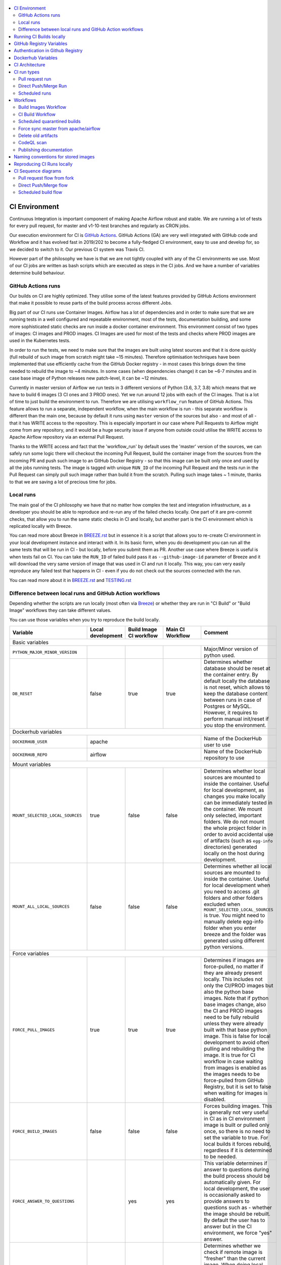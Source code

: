  .. Licensed to the Apache Software Foundation (ASF) under one
    or more contributor license agreements.  See the NOTICE file
    distributed with this work for additional information
    regarding copyright ownership.  The ASF licenses this file
    to you under the Apache License, Version 2.0 (the
    "License"); you may not use this file except in compliance
    with the License.  You may obtain a copy of the License at

 ..   http://www.apache.org/licenses/LICENSE-2.0

 .. Unless required by applicable law or agreed to in writing,
    software distributed under the License is distributed on an
    "AS IS" BASIS, WITHOUT WARRANTIES OR CONDITIONS OF ANY
    KIND, either express or implied.  See the License for the
    specific language governing permissions and limitations
    under the License.

.. contents:: :local:

CI Environment
==============

Continuous Integration is important component of making Apache Airflow robust and stable. We are running
a lot of tests for every pull request, for master and v1-10-test branches and regularly as CRON jobs.

Our execution environment for CI is `GitHub Actions <https://github.com/features/actions>`_. GitHub Actions
(GA) are very well integrated with GitHub code and Workflow and it has evolved fast in 2019/202 to become
a fully-fledged CI environment, easy to use and develop for, so we decided to switch to it. Our previous
CI system was Travis CI.

However part of the philosophy we have is that we are not tightly coupled with any of the CI
environments we use. Most of our CI jobs are written as bash scripts which are executed as steps in
the CI jobs. And we have  a number of variables determine build behaviour.




GitHub Actions runs
-------------------

Our builds on CI are highly optimized. They utilise some of the latest features provided by GitHub Actions
environment that make it possible to reuse parts of the build process across different Jobs.

Big part of our CI runs use Container Images. Airflow has a lot of dependencies and in order to make
sure that we are running tests in a well configured and repeatable environment, most of the tests,
documentation building, and some more sophisticated static checks are run inside a docker container
environment. This environment consist of two types of images: CI images and PROD images. CI Images
are used for most of the tests and checks where PROD images are used in the Kubernetes tests.

In order to run the tests, we need to make sure that the images are built using latest sources and that it
is done quickly (full rebuild of such image from scratch might take ~15 minutes). Therefore optimisation
techniques have been implemented that use efficiently cache from the GitHub Docker registry - in most cases
this brings down the time needed to rebuild the image to ~4 minutes. In some cases (when dependencies change)
it can be ~6-7 minutes and in case base image of Python releases new patch-level, it can be ~12 minutes.

Currently in master version of Airflow we run tests in 3 different versions of Python (3.6, 3.7, 3.8)
which means that we have to build 6 images (3 CI ones and 3 PROD ones). Yet we run around 12 jobs
with each of the CI images. That is a lot of time to just build the environment to run. Therefore
we are utilising ``workflow_run`` feature of GitHub Actions. This feature allows to run a separate,
independent workflow, when the main workflow is run - this separate workflow is different than the main
one, because by default it runs using ``master`` version of the sources but also - and most of all - that
it has WRITE access to the repository. This is especially important in our case where Pull Requests to
Airflow might come from any repository, and it would be a huge security issue if anyone from outside could
utilise the WRITE access to Apache Airflow repository via an external Pull Request.

Thanks to the WRITE access and fact that the 'workflow_run' by default uses the 'master' version of the
sources, we can safely run some logic there will checkout the incoming Pull Request, build the container
image from the sources from the incoming PR and push such image to an GitHub Docker Registry - so that
this image can be built only once and used by all the jobs running tests. The image is tagged with unique
``RUN_ID`` of the incoming Pull Request and the tests run in the Pull Request can simply pull such image
rather than build it from the scratch. Pulling such image takes ~ 1 minute, thanks to that we are saving
a lot of precious time for jobs.


Local runs
----------

The main goal of the CI philosophy we have that no matter how complex the test and integration
infrastructure, as a developer you should be able to reproduce and re-run any of the failed checks
locally. One part of it are pre-commit checks, that allow you to run the same static checks in CI
and locally, but another part is the CI environment which is replicated locally with Breeze.

You can read more about Breeze in `BREEZE.rst <BREEZE.rst>`_ but in essence it is a script that allows
you to re-create CI environment in your local development instance and interact with it. In its basic
form, when you do development you can run all the same tests that will be run in CI - but locally,
before you submit them as PR. Another use case where Breeze is useful is when tests fail on CI. You can
take the ``RUN_ID`` of failed build pass it as ``--github-image-id`` parameter of Breeze and it will
download the very same version of image that was used in CI and run it locally. This way, you can very
easily reproduce any failed test that happens in CI - even if you do not check out the sources
connected with the run.

You can read more about it in `BREEZE.rst <BREEZE.rst>`_ and `TESTING.rst <TESTING.rst>`_


Difference between local runs and GitHub Action workflows
---------------------------------------------------------

Depending whether the scripts are run locally (most often via `Breeze <BREEZE.rst>`_) or whether they
are run in "CI Build" or "Build Image" workflows they can take different values.

You can use those variables when you try to reproduce the build locally.

+-----------------------------------------+-------------+-------------+------------+-------------------------------------------------+
| Variable                                | Local       | Build Image | Main CI    | Comment                                         |
|                                         | development | CI workflow | Workflow   |                                                 |
+=========================================+=============+=============+============+=================================================+
|                                                           Basic variables                                                          |
+-----------------------------------------+-------------+-------------+------------+-------------------------------------------------+
| ``PYTHON_MAJOR_MINOR_VERSION``          |             |             |            | Major/Minor version of python used.             |
+-----------------------------------------+-------------+-------------+------------+-------------------------------------------------+
| ``DB_RESET``                            |    false    |     true    |    true    | Determines whether database should be reset     |
|                                         |             |             |            | at the container entry. By default locally      |
|                                         |             |             |            | the database is not reset, which allows to      |
|                                         |             |             |            | keep the database content between runs in       |
|                                         |             |             |            | case of Postgres or MySQL. However,             |
|                                         |             |             |            | it requires to perform manual init/reset        |
|                                         |             |             |            | if you stop the environment.                    |
+-----------------------------------------+-------------+-------------+------------+-------------------------------------------------+
| Dockerhub variables                                                                                                                |
+-----------------------------------------+----------------------------------------+-------------------------------------------------+
| ``DOCKERHUB_USER``                      |                 apache                 | Name of the DockerHub user to use               |
+-----------------------------------------+----------------------------------------+-------------------------------------------------+
| ``DOCKERHUB_REPO``                      |                 airflow                | Name of the DockerHub repository to use         |
+-----------------------------------------+----------------------------------------+-------------------------------------------------+
|                                                           Mount variables                                                          |
+-----------------------------------------+-------------+-------------+------------+-------------------------------------------------+
| ``MOUNT_SELECTED_LOCAL_SOURCES``        |     true    |    false    |    false   | Determines whether local sources are            |
|                                         |             |             |            | mounted to inside the container. Useful for     |
|                                         |             |             |            | local development, as changes you make          |
|                                         |             |             |            | locally can be immediately tested in            |
|                                         |             |             |            | the container. We mount only selected,          |
|                                         |             |             |            | important folders. We do not mount the whole    |
|                                         |             |             |            | project folder in order to avoid accidental     |
|                                         |             |             |            | use of artifacts (such as ``egg-info``          |
|                                         |             |             |            | directories) generated locally on the           |
|                                         |             |             |            | host during development.                        |
+-----------------------------------------+-------------+-------------+------------+-------------------------------------------------+
| ``MOUNT_ALL_LOCAL_SOURCES``             |     false   |    false    |    false   | Determines whether all local sources are        |
|                                         |             |             |            | mounted to inside the container. Useful for     |
|                                         |             |             |            | local development when you need to access .git  |
|                                         |             |             |            | folders and other folders excluded when         |
|                                         |             |             |            | ``MOUNT_SELECTED_LOCAL_SOURCES`` is true.       |
|                                         |             |             |            | You might need to manually delete egg-info      |
|                                         |             |             |            | folder when you enter breeze and the folder was |
|                                         |             |             |            | generated using different python versions.      |
+-----------------------------------------+-------------+-------------+------------+-------------------------------------------------+
|                                                           Force variables                                                          |
+-----------------------------------------+-------------+-------------+------------+-------------------------------------------------+
| ``FORCE_PULL_IMAGES``                   |    true     |    true     |    true    | Determines if images are force-pulled,          |
|                                         |             |             |            | no matter if they are already present           |
|                                         |             |             |            | locally. This includes not only the             |
|                                         |             |             |            | CI/PROD images but also the python base         |
|                                         |             |             |            | images. Note that if python base images         |
|                                         |             |             |            | change, also the CI and PROD images             |
|                                         |             |             |            | need to be fully rebuild unless they were       |
|                                         |             |             |            | already built with that base python             |
|                                         |             |             |            | image. This is false for local development      |
|                                         |             |             |            | to avoid often pulling and rebuilding           |
|                                         |             |             |            | the image. It is true for CI workflow in        |
|                                         |             |             |            | case waiting from images is enabled             |
|                                         |             |             |            | as the images needs to be force-pulled from     |
|                                         |             |             |            | GitHub Registry, but it is set to               |
|                                         |             |             |            | false when waiting for images is disabled.      |
+-----------------------------------------+-------------+-------------+------------+-------------------------------------------------+
| ``FORCE_BUILD_IMAGES``                  |    false    |    false    |    false   | Forces building images. This is generally not   |
|                                         |             |             |            | very useful in CI as in CI environment image    |
|                                         |             |             |            | is built or pulled only once, so there is no    |
|                                         |             |             |            | need to set the variable to true. For local     |
|                                         |             |             |            | builds it forces rebuild, regardless if it      |
|                                         |             |             |            | is determined to be needed.                     |
+-----------------------------------------+-------------+-------------+------------+-------------------------------------------------+
| ``FORCE_ANSWER_TO_QUESTIONS``           |             |     yes     |     yes    | This variable determines if answer to questions |
|                                         |             |             |            | during the build process should be              |
|                                         |             |             |            | automatically given. For local development,     |
|                                         |             |             |            | the user is occasionally asked to provide       |
|                                         |             |             |            | answers to questions such as - whether          |
|                                         |             |             |            | the image should be rebuilt. By default         |
|                                         |             |             |            | the user has to answer but in the CI            |
|                                         |             |             |            | environment, we force "yes" answer.             |
+-----------------------------------------+-------------+-------------+------------+-------------------------------------------------+
| ``SKIP_CHECK_REMOTE_IMAGE``             |    false    |     true    |    true    | Determines whether we check if remote image     |
|                                         |             |             |            | is "fresher" than the current image.            |
|                                         |             |             |            | When doing local breeze runs we try to          |
|                                         |             |             |            | determine if it will be faster to rebuild       |
|                                         |             |             |            | the image or whether the image should be        |
|                                         |             |             |            | pulled first from the cache because it has      |
|                                         |             |             |            | been rebuilt. This is slightly experimental     |
|                                         |             |             |            | feature and will be improved in the future      |
|                                         |             |             |            | as the current mechanism does not always        |
|                                         |             |             |            | work properly.                                  |
+-----------------------------------------+-------------+-------------+------------+-------------------------------------------------+
|                                                           Host variables                                                           |
+-----------------------------------------+-------------+-------------+------------+-------------------------------------------------+
| ``HOST_USER_ID``                        |             |             |            | User id of the host user.                       |
+-----------------------------------------+-------------+-------------+------------+-------------------------------------------------+
| ``HOST_GROUP_ID``                       |             |             |            | Group id of the host user.                      |
+-----------------------------------------+-------------+-------------+------------+-------------------------------------------------+
| ``HOST_OS``                             |             |    Linux    |    Linux   | OS of the Host (Darwin/Linux).                  |
+-----------------------------------------+-------------+-------------+------------+-------------------------------------------------+
| ``HOST_HOME``                           |             |             |            | Home directory on the host.                     |
+-----------------------------------------+-------------+-------------+------------+-------------------------------------------------+
|                                                           Image variables                                                          |
+-----------------------------------------+-------------+-------------+------------+-------------------------------------------------+
| ``INSTALL_AIRFLOW_VERSION``             |             |             |            | Installs Airflow version from PyPI when         |
|                                         |             |             |            | building image. Can be "none" to skip airflow   |
|                                         |             |             |            | installation so that it can be installed from   |
|                                         |             |             |            | locally prepared packages.                      |
+-----------------------------------------+-------------+-------------+------------+-------------------------------------------------+
| ``INSTALL_AIRFLOW_REFERENCE``           |             |             |            | Installs Airflow version from GitHub            |
|                                         |             |             |            | branch or tag.                                  |
+-----------------------------------------+-------------+-------------+------------+-------------------------------------------------+
|                                                      Version suffix variables                                                      |
+-----------------------------------------+-------------+-------------+------------+-------------------------------------------------+
| ``VERSION_SUFFIX_FOR_PYPI``             |             |             |            | Version suffix used during backport             |
|                                         |             |             |            | package preparation for PyPI builds.            |
+-----------------------------------------+-------------+-------------+------------+-------------------------------------------------+
| ``VERSION_SUFFIX_FOR_SVN``              |             |             |            | Version suffix used during backport             |
|                                         |             |             |            | package preparation for SVN builds.             |
+-----------------------------------------+-------------+-------------+------------+-------------------------------------------------+
|                                                            Git variables                                                           |
+-----------------------------------------+-------------+-------------+------------+-------------------------------------------------+
| COMMIT_SHA                              |             | GITHUB_SHA  | GITHUB_SHA | SHA of the commit of the build is run           |
+-----------------------------------------+-------------+-------------+------------+-------------------------------------------------+
|                                                         Verbosity variables                                                        |
+-----------------------------------------+-------------+-------------+------------+-------------------------------------------------+
| ``PRINT_INFO_FROM_SCRIPTS``             |   true\*    |    true\*   |    true\*  | Allows to print output to terminal from running |
|                                         |             |             |            | scripts. It prints some extra outputs if true   |
|                                         |             |             |            | including what the commands do, results of some |
|                                         |             |             |            | operations, summary of variable values, exit    |
|                                         |             |             |            | status from the scripts, outputs of failing     |
|                                         |             |             |            | commands. If verbose is on it also prints the   |
|                                         |             |             |            | commands executed by docker, kind, helm,        |
|                                         |             |             |            | kubectl. Disabled in pre-commit checks.         |
|                                         |             |             |            |                                                 |
|                                         |             |             |            | \* set to false in pre-commits                  |
+-----------------------------------------+-------------+-------------+------------+-------------------------------------------------+
| ``VERBOSE``                             |    false    |     true    |    true    | Determines whether docker, helm, kind,          |
|                                         |             |             |            | kubectl commands should be printed before       |
|                                         |             |             |            | execution. This is useful to determine          |
|                                         |             |             |            | what exact commands were executed for           |
|                                         |             |             |            | debugging purpose as well as allows             |
|                                         |             |             |            | to replicate those commands easily by           |
|                                         |             |             |            | copy&pasting them from the output.              |
|                                         |             |             |            | requires ``PRINT_INFO_FROM_SCRIPTS`` set to     |
|                                         |             |             |            | true.                                           |
+-----------------------------------------+-------------+-------------+------------+-------------------------------------------------+
| ``VERBOSE_COMMANDS``                    |    false    |    false    |    false   | Determines whether every command                |
|                                         |             |             |            | executed in bash should also be printed         |
|                                         |             |             |            | before execution. This is a low-level           |
|                                         |             |             |            | debugging feature of bash (set -x) and          |
|                                         |             |             |            | it should only be used if you are lost          |
|                                         |             |             |            | at where the script failed.                     |
+-----------------------------------------+-------------+-------------+------------+-------------------------------------------------+
|                                                        Image build variables                                                       |
+-----------------------------------------+-------------+-------------+------------+-------------------------------------------------+
| ``UPGRADE_TO_NEWER_DEPENDENCIES``       |    false    |    false    |   false\*  | Determines whether the build should             |
|                                         |             |             |            | attempt to upgrade all                          |
|                                         |             |             |            | PIP dependencies to latest ones matching        |
|                                         |             |             |            | ``setup.py`` limits. This tries to replicate    |
|                                         |             |             |            | the situation of "fresh" user who just installs |
|                                         |             |             |            | airflow and uses latest version of matching     |
|                                         |             |             |            | dependencies. By default we are using a         |
|                                         |             |             |            | tested set of dependency constraints            |
|                                         |             |             |            | stored in separated "orphan" branches           |
|                                         |             |             |            | of the airflow repository                       |
|                                         |             |             |            | ("constraints-master, "constraints-1-10")       |
|                                         |             |             |            | but when this flag is set to anything but false |
|                                         |             |             |            | (for example commit SHA), they are not used     |
|                                         |             |             |            | used and "eager" upgrade strategy is used       |
|                                         |             |             |            | when installing dependencies. We set it         |
|                                         |             |             |            | to true in case of direct pushes (merges)       |
|                                         |             |             |            | to master and scheduled builds so that          |
|                                         |             |             |            | the constraints are tested. In those builds,    |
|                                         |             |             |            | in case we determine that the tests pass        |
|                                         |             |             |            | we automatically push latest set of             |
|                                         |             |             |            | "tested" constraints to the repository.         |
|                                         |             |             |            |                                                 |
|                                         |             |             |            | Setting the value to commit SHA is best way     |
|                                         |             |             |            | to assure that constraints are upgraded even if |
|                                         |             |             |            | there is no change to setup.py                  |
|                                         |             |             |            |                                                 |
|                                         |             |             |            | This way our constraints are automatically      |
|                                         |             |             |            | tested and updated whenever new versions        |
|                                         |             |             |            | of libraries are released.                      |
|                                         |             |             |            |                                                 |
|                                         |             |             |            | \* true in case of direct pushes and            |
|                                         |             |             |            |    scheduled builds                             |
+-----------------------------------------+-------------+-------------+------------+-------------------------------------------------+
| ``CHECK_IMAGE_FOR_REBUILD``             |     true    |     true    |   true\*   | Determines whether attempt should be            |
|                                         |             |             |            | made to rebuild the CI image with latest        |
|                                         |             |             |            | sources. It is true by default for              |
|                                         |             |             |            | local builds, however it is set to              |
|                                         |             |             |            | true in case we know that the image             |
|                                         |             |             |            | we pulled or built already contains             |
|                                         |             |             |            | the right sources. In such case we              |
|                                         |             |             |            | should set it to false, especially              |
|                                         |             |             |            | in case our local sources are not the           |
|                                         |             |             |            | ones we intend to use (for example              |
|                                         |             |             |            | when ``--github-image-id`` is used              |
|                                         |             |             |            | in Breeze.                                      |
|                                         |             |             |            |                                                 |
|                                         |             |             |            | In CI builds it is set to true                  |
|                                         |             |             |            | in case of the "Build Image"                    |
|                                         |             |             |            | workflow or when                                |
|                                         |             |             |            | waiting for images is disabled                  |
|                                         |             |             |            | in the CI workflow.                             |
|                                         |             |             |            |                                                 |
|                                         |             |             |            | \* if waiting for images the variable is set    |
|                                         |             |             |            |    to false automatically.                      |
+-----------------------------------------+-------------+-------------+------------+-------------------------------------------------+
| ``SKIP_BUILDING_PROD_IMAGE``            |     false   |     false   |   false\*  | Determines whether we should skip building      |
|                                         |             |             |            | the PROD image with latest sources.             |
|                                         |             |             |            | It is set to false, but in deploy app for       |
|                                         |             |             |            | kubernetes step it is set to "true", because at |
|                                         |             |             |            | this stage we know we have good image build or  |
|                                         |             |             |            | pulled.                                         |
|                                         |             |             |            |                                                 |
|                                         |             |             |            | \* set to true in "Deploy App to Kubernetes"    |
|                                         |             |             |            |    to false automatically.                      |
+-----------------------------------------+-------------+-------------+------------+-------------------------------------------------+

Running CI Builds locally
=========================

The following variables are automatically determined based on CI environment variables.
You can locally by setting ``CI="true"`` and run the ci scripts from the ``scripts/ci`` folder:

* ``provider_packages`` - scripts to build and test provider packages
* ``constraints`` - scripts to build and publish latest set of valid constraints
* ``docs`` - scripts to build documentation
* ``images`` - scripts to build and push CI and PROD images
* ``kubernetes`` - scripts to setup kubernetes cluster, deploy airflow and run kubernetes tests with it
* ``testing`` - scripts that run unit and integration tests
* ``tools`` - scripts that perform various clean-up and preparation tasks

Common libraries of functions for all the scripts can be found in ``libraries`` folder.

For detailed use of those scripts you can refer to ``.github/workflows/`` - those scripts are used
by the CI workflows of ours.

The default values are "sane"  you can change them to interact with your own repositories or registries.
Note that you need to set "CI" variable to true in order to get the same results as in CI.

+------------------------------+----------------------+-----------------------------------------------------+
| Variable                     | Default              | Comment                                             |
+==============================+======================+=====================================================+
| CI                           | ``false``            | If set to "true", we simulate behaviour of          |
|                              |                      | all scripts as if they are in CI environment        |
+------------------------------+----------------------+-----------------------------------------------------+
| CI_TARGET_REPO               | ``apache/airflow``   | Target repository for the CI build. Used to         |
|                              |                      | compare incoming changes from PR with the target.   |
+------------------------------+----------------------+-----------------------------------------------------+
| CI_TARGET_BRANCH             | ``master``           | Target branch where the PR should land. Used to     |
|                              |                      | compare incoming changes from PR with the target.   |
+------------------------------+----------------------+-----------------------------------------------------+
| CI_BUILD_ID                  | ``0``                | Unique id of the build that is kept across re runs  |
|                              |                      | (for GitHub actions it is ``GITHUB_RUN_ID``)        |
+------------------------------+----------------------+-----------------------------------------------------+
| CI_JOB_ID                    | ``0``                | Unique id of the job - used to produce unique       |
|                              |                      | artifact names.                                     |
+------------------------------+----------------------+-----------------------------------------------------+
| CI_EVENT_TYPE                | ``pull_request``     | Type of the event. It can be one of                 |
|                              |                      | [``pull_request``, ``pull_request_target``,         |
|                              |                      |  ``schedule``, ``push``]                            |
+------------------------------+----------------------+-----------------------------------------------------+
| CI_REF                       | ``refs/head/master`` | Branch in the source repository that is used to     |
|                              |                      | make the pull request.                              |
+------------------------------+----------------------+-----------------------------------------------------+


GitHub Registry Variables
=========================

Our CI uses GitHub Registry to pull and push images to/from by default. You can however make it interact with
DockerHub registry or change the GitHub registry to interact with and use your own repo by changing
``GITHUB_REPOSITORY`` and providing your own GitHub Username and Token.

Currently we are using GitHub Packages to cache images for the build. GitHub Packages are "legacy"
storage of binary artifacts for GitHub and as of September 2020 they introduced Github Container Registry
as more stable, easier to manage replacement for container storage. It includes complete self-management
of the images including permission management, public access, retention management and many more.

More about it here:

https://github.blog/2020-09-01-introducing-github-container-registry/

Recently we started to experience unstable behaviour of the Github Packages ('unknown blob'
and manifest v1 vs. v2 when pushing images to it). So together with ASF we proposed to
enable Github Container Registry and it happened as of January 2020.

More about it in https://issues.apache.org/jira/browse/INFRA-20959

We are currently in the testing phase, especially when it comes to management of permissions -
the model of permission management is not the same for Container Registry as it was for GitHub Packages
(it was per-repository in GitHub Packages, but it is organization-wide in the Container Registry.

+--------------------------------+---------------------------+----------------------------------------------+
| Variable                       | Default                   | Comment                                      |
+================================+===========================+==============================================+
| USE_GITHUB_REGISTRY            | true                      | If set to "true", we interact with GitHub    |
|                                |                           | Registry registry not the DockerHub one.     |
+--------------------------------+---------------------------+----------------------------------------------+
| GITHUB_REGISTRY                | ``docker.pkg.github.com`` | Name of the GitHub registry to use. Can be   |
|                                |                           | ``docker.pkg.github.com`` or ``ghcr.io``     |
+--------------------------------+---------------------------+----------------------------------------------+
| GITHUB_REPOSITORY              | ``apache/airflow``        | Prefix of the image. It indicates which.     |
|                                |                           | registry from GitHub to use                  |
+--------------------------------+---------------------------+----------------------------------------------+
| GITHUB_USERNAME                |                           | Username to use to login to GitHub           |
|                                |                           |                                              |
+--------------------------------+---------------------------+----------------------------------------------+
| GITHUB_TOKEN                   |                           | Token to use to login to GitHub. This token  |
|                                |                           | is automatically set by GitHub CI to a       |
|                                |                           | to a READ-only token for PR builds from fork |
|                                |                           | and to WRITE token for direct pushes and     |
|                                |                           | scheduled or workflow_run types of builds    |
+--------------------------------+---------------------------+----------------------------------------------+
| CONTAINER_REGISTRY_TOKEN       |                           | Personal token to use to login to GitHub     |
|                                |                           | Container Registry. Should be retrieved      |
|                                |                           | from secret (in our case it is PAT_CR secret |
|                                |                           | following example in GitHub documentation.   |
|                                |                           | Only set in push/scheduled/workflow_run      |
|                                |                           | type of build.                               |
+--------------------------------+---------------------------+----------------------------------------------+
| GITHUB_REGISTRY_WAIT_FOR_IMAGE | ``false``                 | Wait for the image to be available. This is  |
|                                |                           | useful if commit SHA is used as pull tag     |
+--------------------------------+---------------------------+----------------------------------------------+
| GITHUB_REGISTRY_PULL_IMAGE_TAG | ``latest``                | Pull this image tag. This is "latest" by     |
|                                |                           | default, can be commit SHA or RUN_ID.        |
+--------------------------------+---------------------------+----------------------------------------------+
| GITHUB_REGISTRY_PUSH_IMAGE_TAG | ``latest``                | Pull this image tag. This is "latest" by     |
|                                |                           | default, can be commit SHA or RUN_ID.        |
+--------------------------------+---------------------------+----------------------------------------------+

Authentication in Github Registry
=================================

We are currently in the process of testing using Github Container Registry as cache for our images during
the CI process. The default registry is set to "GitHub Packages", but we are testing the GitHub
Container Registry. In case of GitHub Packages, authentication uses GITHUB_TOKEN mechanism. Authentication
is needed for both pushing the images (WRITE) and pulling them (READ) - which means that GitHub token
is used in "master" build (WRITE) and in fork builds (READ). For container registry, our images are
Publicly Visible and we do not need any authentication to pull them so the CONTAINER_REGISTRY_TOKEN is
only set in the "master" builds only ("Build Images" workflow and "Scheduled quarantine" one).

Dockerhub Variables
===================

If ``USE_GITHUB_REGISTRY`` is set to "false" you can interact directly with DockerHub. By default
you pull from/push to "apache/airflow" DockerHub repository, but you can change
that to your own repository by setting those environment variables:

+----------------+-------------+-----------------------------------+
| Variable       | Default     | Comment                           |
+================+=============+===================================+
| DOCKERHUB_USER | ``apache``  | Name of the DockerHub user to use |
+----------------+-------------+-----------------------------------+
| DOCKERHUB_REPO | ``airflow`` | Name of the DockerHub repo to use |
+----------------+-------------+-----------------------------------+

CI Architecture
===============

 .. This image is an export from the 'draw.io' graph available in
    https://cwiki.apache.org/confluence/display/AIRFLOW/AIP-23+Migrate+out+of+Travis+CI
    You can edit it there and re-export.

.. image:: images/ci/CI.png
    :align: center
    :alt: CI architecture of Apache Airflow

The following components are part of the CI infrastructure

* **Apache Airflow Code Repository** - our code repository at https://github.com/apache/airflow
* **Apache Airflow Forks** - forks of the Apache Airflow Code Repository from which contributors make
  Pull Requests
* **GitHub Actions** -  (GA) UI + execution engine for our jobs
* **GA CRON trigger** - GitHub Actions CRON triggering our jobs
* **GA Workers** - virtual machines running our jobs at GitHub Actions (max 20 in parallel)
* **GitHub Private Image Registry**- image registry used as build cache for CI  jobs.
  It is at https://docker.pkg.github.com/apache/airflow/airflow
* **DockerHub Public Image Registry** - publicly available image registry at DockerHub.
  It is at https://hub.docker.com/r/apache/airflow
* **DockerHub Build Workers** - virtual machines running build jibs at DockerHub
* **Official Images** (future) - these are official images that are prominently visible in DockerHub.
  We aim our images to become official images so that you will be able to pull them
  with ``docker pull apache-airflow``

CI run types
============

The following CI Job run types are currently run for Apache Airflow (run by ci.yaml workflow)
and each of the run types has different purpose and context.

Pull request run
----------------

Those runs are results of PR from the forks made by contributors. Most builds for Apache Airflow fall
into this category. They are executed in the context of the "Fork", not main
Airflow Code Repository which means that they have only "read" permission to all the GitHub resources
(container registry, code repository). This is necessary as the code in those PRs (including CI job
definition) might be modified by people who are not committers for the Apache Airflow Code Repository.

The main purpose of those jobs is to check if PR builds cleanly, if the test run properly and if
the PR is ready to review and merge. The runs are using cached images from the Private GitHub registry -
CI, Production Images as well as base Python images that are also cached in the Private GitHub registry.
Also for those builds we only execute Python tests if important files changed (so for example if it is
"no-code" change, no tests will be executed.

The workflow involved in Pull Requests review and approval is a bit more complex than simple workflows
in most of other projects because we've implemented some optimizations related to efficient use
of queue slots we share with other Apache Software Foundation projects. More details about it
can be found in `PULL_REQUEST_WORKFLOW.rst <PULL_REQUEST_WORKFLOW.rst>`_.


Direct Push/Merge Run
---------------------

Those runs are results of direct pushes done by the committers or as result of merge of a Pull Request
by the committers. Those runs execute in the context of the Apache Airflow Code Repository and have also
write permission for GitHub resources (container registry, code repository).
The main purpose for the run is to check if the code after merge still holds all the assertions - like
whether it still builds, all tests are green.

This is needed because some of the conflicting changes from multiple PRs might cause build and test failures
after merge even if they do not fail in isolation. Also those runs are already reviewed and confirmed by the
committers so they can be used to do some housekeeping:
- pushing most recent image build in the PR to the GitHub Private Registry (for caching)
- upgrading to latest constraints and pushing those constraints if all tests succeed
- refresh latest Python base images in case new patch-level is released

The housekeeping is important - Python base images are refreshed with varying frequency (once every few months
usually but sometimes several times per week) with the latest security and bug fixes.
Those patch level images releases can occasionally break Airflow builds (specifically Docker image builds
based on those images) therefore in PRs we only use latest "good" python image that we store in the
private GitHub cache. The direct push/master builds are not using registry cache to pull the python images
- they are directly pulling the images from DockerHub, therefore they will try the latest images
after they are released and in case they are fine, CI Docker image is build and tests are passing -
those jobs will push the base images to the private GitHub Registry so that they be used by subsequent
PR runs.

Scheduled runs
--------------

Those runs are results of (nightly) triggered job - only for ``master`` branch. The
main purpose of the job is to check if there was no impact of external dependency changes on the Apache
Airflow code (for example transitive dependencies released that fail the build). It also checks if the
Docker images can be build from the scratch (again - to see if some dependencies have not changed - for
example downloaded package releases etc. Another reason for the nightly build is that the builds tags most
recent master with ``nightly-master`` tag so that DockerHub build can pick up the moved tag and prepare a
nightly public master build in the DockerHub registry. The ``v1-10-test`` branch images are build in
DockerHub when pushing ``v1-10-stable`` manually.

All runs consist of the same jobs, but the jobs behave slightly differently or they are skipped in different
run categories. Here is a summary of the run categories with regards of the jobs they are running.
Those jobs often have matrix run strategy which runs several different variations of the jobs
(with different Backend type / Python version, type of the tests to run for example). The following chapter
describes the workflows that execute for each run.

Those runs and their corresponding ``Build Images`` runs are only executed in main ``apache/airflow``
repository, they are not executed in forks - we want to be nice to the contributors and not use their
free build minutes on GitHub Actions.

Workflows
=========

Build Images Workflow
---------------------

This workflow has two purposes - it builds images for the CI Workflow but also it cancels duplicate or
failed builds in order to save job time in GitHub Actions and allow for faster feedback for developers.

It's a special type of workflow: ``workflow_run`` which means that it is triggered by other workflows (in our
case it is triggered by the ``CI Build`` workflow). This also means that the workflow has Write permission to
the Airflow repository and it can - for example - push to the GitHub registry the images used by CI Builds
which means that the images can be built only once and reused by all the CI jobs (including the matrix jobs).
We've implemented it in the way that the CI Build running will wait until the images are built by the
"Build Images" workflow.

It's possible to disable this feature and go back to the previous behaviour via
``GITHUB_REGISTRY_WAIT_FOR_IMAGE`` flag in the "Build Workflow image". Setting it to "false" switches back to
the behaviour that each job builds own image.

You can also switch back to jobs building the images on its own on the fork level by setting
``GITHUB_REGISTRY_WAIT_FOR_IMAGE`` env to ``false`` in ci.yml and disabling "Build Image" workflow.
This will disable pushing the "RUN_ID" images to GitHub Registry and all the images will be built locally
by each job. It is about 20% slower for the whole build on average, but it does not require to
have access to push images to GitHub, which sometimes might be not available
(depending on the account status).

The write permission also allows to cancel duplicate workflows. It is not possible for the Pull Request
CI Builds run from the forks as they have no Write permission allowing them to cancels running workflows.
In our case we perform several different cancellations:

* we cancel duplicate "CI Build" workflow runs s (i.e. workflows from the same repository and branch that
  were started in quick succession - this allows to save workers that would have been busy running older
  version of the same Pull Request (usually with fix-ups) and free them for other runs.

* we cancel duplicate "Build Images" workflow runs for the same reasons. The "Build Images" builds run image
  builds which takes quite some time, so pushing a fixup quickly on the same branch will also cancel the
  past "Build Images" workflows.

* last, but not least - we cancel any of the "CI Build" workflow runs that failed in some important jobs.
  This is another optimisations - GitHub does not have "fail-fast" on the whole run and this cancelling
  effectively implements "fail-fast" of runs for some important jobs. Note that it only works when you
  submit new PRs or push new changes. In case the jobs failed and no new PR is pushed after that, the whole
  run will run to completion.

The workflow has the following jobs:

+---------------------------+---------------------------------------------+
| Job                       | Description                                 |
|                           |                                             |
+===========================+=============================================+
| Cancel workflow runs      | Cancels duplicated and failed workflows     |
+---------------------------+---------------------------------------------+
| Build Info                | Prints detailed information about the build |
+---------------------------+---------------------------------------------+
| Build CI/PROD images      | Builds all configured CI and PROD images    |
+---------------------------+---------------------------------------------+

The images are stored in the `GitHub Registry <https://github.com/apache/airflow/packages>`_ and the
names of those images follow the patterns described in
`Naming conventions for stored images <#naming-conventions-for-stored-images>`_

Image building is configured in "fail-fast" mode. When any of the images
fails to build, it cancels other builds and the source "CI Build" workflow run
that triggered it.


CI Build Workflow
-----------------

This workflow is a regular workflow that performs all checks of Airflow code.

+---------------------------+----------------------------------------------+-------+-------+------+
| Job                       | Description                                  | PR    | Push  | CRON |
|                           |                                              |       | Merge | (1)  |
+===========================+==============================================+=======+=======+======+
| Build info                | Prints detailed information about the build  | Yes   | Yes   | Yes  |
+---------------------------+----------------------------------------------+-------+-------+------+
| Helm tests                | Runs tests for the Helm chart                | Yes   | Yes   | Yes  |
+---------------------------+----------------------------------------------+-------+-------+------+
| Test OpenAPI client gen   | Tests if OpenAPIClient continues to generate | Yes   | Yes   | Yes  |
+---------------------------+----------------------------------------------+-------+-------+------+
| CI Images                 | Waits for CI Images (3)                      | Yes   | Yes   | Yes  |
+---------------------------+----------------------------------------------+-------+-------+------+
| Static checks             | Performs static checks without pylint        | Yes   | Yes   | Yes  |
+---------------------------+----------------------------------------------+-------+-------+------+
| Static checks: pylint     | Performs pylint static checks                | Yes   | Yes   | Yes  |
+---------------------------+----------------------------------------------+-------+-------+------+
| Build docs                | Builds documentation                         | Yes   | Yes   | Yes  |
+---------------------------+----------------------------------------------+-------+-------+------+
| Spell check docs          | Spell check for documentation                | Yes   | Yes   | Yes  |
+---------------------------+----------------------------------------------+-------+-------+------+
| Backport packages         | Prepares Backport Packages for 1.10 Airflow  | Yes   | Yes   | Yes  |
+---------------------------+----------------------------------------------+-------+-------+------+
| Trigger tests             | Checks if tests should be triggered          | Yes   | Yes   | Yes  |
+---------------------------+----------------------------------------------+-------+-------+------+
| Tests [Pg/Msql/Sqlite]    | Run all the Pytest tests for Python code     | Yes(2)| Yes   | Yes  |
+---------------------------+----------------------------------------------+-------+-------+------+
| Quarantined tests         | Flaky tests that we need to fix (5)          | Yes(2)| Yes   | Yes  |
+---------------------------+----------------------------------------------+-------+-------+------+
| Upload coverage           | Uploads test coverage from all the tests     | Yes   | Yes   | Yes  |
+---------------------------+----------------------------------------------+-------+-------+------+
| PROD Images               | Waits for CI Images (3)                      | Yes   | Yes   | Yes  |
+---------------------------+----------------------------------------------+-------+-------+------+
| Tests Kubernetes          | Run Kubernetes test                          | Yes(2)| Yes   | Yes  |
+---------------------------+----------------------------------------------+-------+-------+------+
| Push PROD images          | Pushes PROD images to GitHub Registry (4)    | -     | Yes   | -    |
+---------------------------+----------------------------------------------+-------+-------+------+
| Push CI images            | Pushes CI images to GitHub Registry (4)      | -     | Yes   | -    |
+---------------------------+----------------------------------------------+-------+-------+------+
| Constraints               | Upgrade constraints to latest ones (4)       | -     | Yes   | Yes  |
+---------------------------+----------------------------------------------+-------+-------+------+
| Constraints push          | Pushes all upgraded constraints (4)          | -     | Yes   | Yes  |
+---------------------------+----------------------------------------------+-------+-------+------+
| Tag Repo nightly          | Tags the repository with nightly tag (6)     | -     | -     | Yes  |
+---------------------------+----------------------------------------------+-------+-------+------+


Comments:

 (1) CRON jobs builds images from scratch - to test if everything works properly for clean builds
 (2) The tests are run when the Trigger Tests job determine that important files change (this allows
     for example "no-code" changes to build much faster)
 (3) The jobs wait for CI images if ``GITHUB_REGISTRY_WAIT_FOR_IMAGE`` variable is set to "true".
     You can set it to "false" to disable using shared images - this is slower though as the images
     are rebuilt in every job that needs them. You can also set your own fork's secret
     ``AIRFLOW_GITHUB_REGISTRY_WAIT_FOR_IMAGE`` to ``false`` to trigger the same behaviour.
 (4) PROD and CI images are pushed as "latest" to DockerHub registry and constraints are upgraded only if all
     tests are successful. Note that images are not pushed in CRON jobs because they are rebuilt from
     scratch and we want to push incremental changes to the DockerHub registry.
 (5) Flaky tests never fail in regular builds. See the next chapter where our approach to flaky tests
     is explained.
 (6) Nightly tag is pushed to the repository only in CRON job and only if all tests pass. This
     causes the DockerHub images are built automatically and made available to developers.

Scheduled quarantined builds
----------------------------

This workflow runs only quarantined tests. Those tests do not fail the build even if some tests fail (only if
the whole pytest execution fails). Instead this workflow updates one of the issues where we keep status
of quarantined tests. Once the test succeeds in NUM_RUNS subsequent runs, it is marked as stable and
can be removed from quarantine. You can read more about quarantine in `<TESTING.rst>`_

The issues are only updated if the test is run as direct push or scheduled run and only in the
``apache/airflow`` repository - so that the issues are not updated in forks.

The issues that gets updated are different for different branches:

* master: `Quarantine tests master <https://github.com/apache/airflow/issues/10118>`_
* v1-10-stable: `Quarantine tests v1-10-stable <https://github.com/apache/airflow/issues/10127>`_
* v1-10-test: `Quarantine tests v1-10-test <https://github.com/apache/airflow/issues/10128>`_

Those runs and their corresponding ``Build Images`` runs are only executed in main ``apache/airflow``
repository, they are not executed in forks - we want to be nice to the contributors and not use their
free build minutes on GitHub Actions.

Force sync master from apache/airflow
-------------------------------------

This is manually triggered workflow (via GitHub UI manual run) that should only be run in GitHub forks.
When triggered, it will force-push the "apache/airflow" master to the fork's master. It's the easiest
way to sync your fork master to the Apache Airflow's one.

Delete old artifacts
--------------------

This workflow is introduced, to delete old artifacts from the GitHub Actions build. We set it to
delete old artifacts that are > 7 days old. It only runs for the 'apache/airflow' repository.

We also have a script that can help to clean-up the old artifacts:
`remove_artifacts.sh <dev/remove_artifacts.sh>`_

CodeQL scan
-----------

The `CodeQL <https://securitylab.github.com/tools/codeql>`_ security scan uses GitHub security scan framework to scan our code for security violations.
It is run for JavaScript and python code.

Publishing documentation
------------------------

Documentation from the ``master`` branch is automatically published on Amazon S3.

To make this possible, GitHub Action has secrets set up with credentials
for an Amazon Web Service account - ``DOCS_AWS_ACCESS_KEY_ID`` and ``DOCS_AWS_SECRET_ACCESS_KEY``.

This account has permission to write/list/put objects to bucket ``apache-airflow-docs``. This bucket has public access configured, which means it is accessible through the website endpoint. For more information, see: `Hosting a static website on Amazon S3 <https://docs.aws.amazon.com/AmazonS3/latest/dev/WebsiteHosting.html>`_

Website endpoint: http://apache-airflow-docs.s3-website.eu-central-1.amazonaws.com/

Naming conventions for stored images
====================================

The images produced during the CI builds are stored in the
`GitHub Registry <https://github.com/apache/airflow/packages>`_

The images are stored with both "latest" tag (for last master push image that passes all the tests as well
with the tags indicating the origin of the image.

The image names follow the patterns:

+--------------+----------------------------+--------------------------------+--------------------------------------------------------------------------------------------+
| Image        | Name pattern               | Tag for format                 | Comment                                                                                    |
+==============+============================+================================+============================================================================================+
| Python image | python                     | <X.Y>-slim-buster-<RUN_ID>     | Base python image used by both production and CI image.                                    |
|              |                            | <X.Y>-slim-buster-<COMMIT_SHA> | Python maintainer release new versions of those image with security fixes every few weeks. |
+--------------+----------------------------+--------------------------------+--------------------------------------------------------------------------------------------+
| CI image     | <BRANCH>-python<X.Y>-ci    | <RUN_ID>                       | CI image - this is the image used for most of the tests.                                   |
|              |                            | <COMMIT_SHA>                   |                                                                                            |
+--------------+----------------------------+--------------------------------+--------------------------------------------------------------------------------------------+
| PROD Build   | <BRANCH>-python<X.Y>-build | <RUN_ID>                       | Production Build image - this is the "build" segment of production image.                  |
| image        |                            | <COMMIT_SHA>                   | It contains build-essentials and all necessary packages to install PIP packages.           |
+--------------+----------------------------+--------------------------------+--------------------------------------------------------------------------------------------+
| PROD image   | <BRANCH>-python<X.Y>       | <RUN_ID>                       | Production image. This is the actual production image - optimized for size.                |
|              |                            | <COMMIT_SHA>                   | It contains only compiled libraries and minimal set of dependencies to run Airflow.        |
+--------------+----------------------------+--------------------------------+--------------------------------------------------------------------------------------------+

* <BRANCH> might be either "master" or "v1-10-test" or "v2-0-test"
* <X.Y> - Python version (Major + Minor). For "master" and "v2-0-test" should be in ["3.6", "3.7", "3.8"]. For
  v1-10-test it should be in ["2.7", "3.5", "3.6". "3.7", "3.8"].
* <RUN_ID> - GitHub Actions RUN_ID. You can get it from CI action job outputs (run id is printed in
  logs and displayed as part of the step name. All PRs belong to some RUN_ID and this way you can
  pull the very exact version of image used in that RUN_ID
* <COMMIT_SHA> - for images that get merged to "master", "v2-0-test" of "v1-10-test" the images are also tagged
  with the commit SHA of that particular commit. This way you can easily find the image that was used
  for testing for that "master", "v2-0-test" or "v1-10-test" test run.

Reproducing CI Runs locally
===========================

Since we store images from every CI run, you should be able easily reproduce any of the CI build problems
locally. You can do it by pulling and using the right image and running it with the right docker command,
For example knowing that the CI build had 210056909 RUN_ID (you can find it from GitHub CI logs):

.. code-block:: bash

  docker pull docker.pkg.github.com/apache/airflow/master-python3.6-ci:210056909

  docker run -it docker.pkg.github.com/apache/airflow/master-python3.6-ci:210056909


But you usually need to pass more variables and complex setup if you want to connect to a database or
enable some integrations. Therefore it is easiest to use `Breeze <BREEZE.rst>`_ for that. For example if
you need to reproduce a MySQL environment with kerberos integration enabled for run 210056909, in python
3.8 environment you can run:

.. code-block:: bash

  ./breeze --github-image-id 210056909 --python 3.8 --integration kerberos

You will be dropped into a shell with the exact version that was used during the CI run and you will
be able to run pytest tests manually, easily reproducing the environment that was used in CI. Note that in
this case, you do not need to checkout the sources that were used for that run - they are already part of
the image - but remember that any changes you make in those sources are lost when you leave the image as
the sources are not mapped from your host machine.

CI Sequence diagrams
====================

Sequence diagrams are shown of the flow happening during the CI builds.

Pull request flow from fork
---------------------------

.. image:: images/ci/pull_request_ci_flow.png
    :align: center
    :alt: Pull request flow from fork


Direct Push/Merge flow
----------------------

.. image:: images/ci/push_ci_flow.png
    :align: center
    :alt: Direct Push/Merge flow

Scheduled build flow
---------------------

.. image:: images/ci/scheduled_ci_flow.png
    :align: center
    :alt: Scheduled build flow
